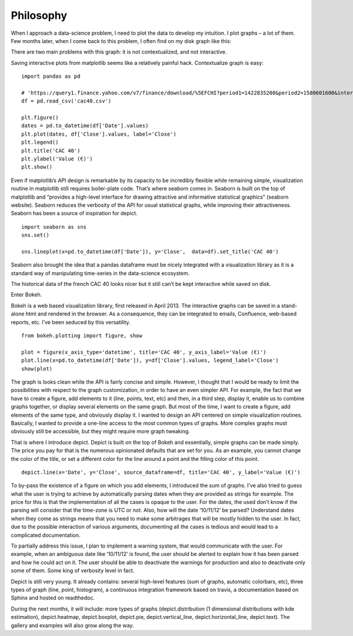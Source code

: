 Philosophy
==========

When I approach a data-science problem, I need to plot the data to develop my intuition. I plot graphs – a lot of them.
Few months later, when I come back to this problem, I often find on my disk graph like this:

.. image:: _static/cac40.png

There are two main problems with this graph: it is not contextualized, and not interactive.

Saving interactive plots from matplotlib seems like a relatively painful hack. Contextualize graph is easy:

::

    import pandas as pd

    # 'https://query1.finance.yahoo.com/v7/finance/download/%5EFCHI?period1=1422835200&period2=1580601600&interval=1d&events=history&crumb=mv7passRdUF'
    df = pd.read_csv('cac40.csv')

    plt.figure()
    dates = pd.to_datetime(df['Date'].values)
    plt.plot(dates, df['Close'].values, label='Close')
    plt.legend()
    plt.title('CAC 40')
    plt.ylabel('Value (€)')
    plt.show()

.. image:: _static/cac40_contextualized.png

Even if matplotlib’s API design is remarkable by its capacity to be incredibly
flexible while remaining simple, visualization routine in matplotlib still
requires boiler-plate code.
That’s where seaborn comes in. Seaborn is built on the top of matplotlib and
“provides a high-level interface for drawing attractive and informative
statistical graphics” (seaborn website). Seaborn reduces the verbosity of the
API for usual statistical graphs, while improving their attractiveness. Seaborn
has been a source of inspiration for depict.

::

    import seaborn as sns
    sns.set()

    sns.lineplot(x=pd.to_datetime(df['Date']), y='Close',  data=df).set_title('CAC 40')

.. image:: _static/cac40_seaborn.png

Seaborn also brought the idea that a pandas dataframe must be nicely integrated
with a visualization library as it is a standard way of manipulating
time-series in the data-science ecosystem.

The historical data of the french CAC 40 looks nicer but it still can’t be kept
interactive while saved on disk.

Enter Bokeh.

Bokeh is a web based visualization library, first released in April 2013. The
interactive graphs can be saved in a stand-alone html and rendered in the
browser. As a consequence, they can be integrated to emails, Confluence,
web-based reports, etc. I’ve been seduced by this versatility.

::

    from bokeh.plotting import figure, show

    plot = figure(x_axis_type='datetime', title='CAC 40', y_axis_label='Value (€)')
    plot.line(x=pd.to_datetime(df['Date']), y=df['Close'].values, legend_label='Close')
    show(plot)

.. image:: _static/cac40_bokeh.png

The graph is looks clean while the API is fairly concise and simple.
However, I thought that I would be ready to limit the possibilities with
respect to the graph customization, in order to have an even simpler API. For
example, the fact that we have to create a figure, add elements to it (line,
points, text, etc) and then, in a third step, display it, enable us to combine
graphs together, or display several elements on the same graph. But most of the
time, I want to create a figure, add elements of the same type, and obviously
display it. I wanted to design an API centered on simple visualization
routines. Basically, I wanted to provide a one-line access to the most common
types of graphs. More complex graphs must obviously still be accessible, but
they might require more graph tweaking.

That is where I introduce depict. Depict is built on the top of Bokeh and
essentially, simple graphs can be made simply. The price you pay for that is
the numerous opinionated defaults that are set for you. As an example, you
cannot change the color of the title, or set a different color for the line
around a point and the filling color of this point.

::

    depict.line(x='Date', y='Close', source_dataframe=df, title='CAC 40', y_label='Value (€)')

.. image:: _static/cac40_depict.png

To by-pass the existence of a figure on which you add elements, I introduced
the sum of graphs. I’ve also tried to guess what the user is trying to achieve
by automatically parsing dates when they are provided as strings for example.
The price for this is that the implementation of all the cases is opaque to the
user. For the dates, the used don’t know if the parsing will consider that the
time-zone is UTC or not. Also, how will the date ‘10/11/12’ be parsed?
Understand dates when they come as strings means that you need to make some
arbitrages that will be mostly hidden to the user. In fact, due to the possible
interaction of various arguments, documenting all the cases is tedious and
would lead to a complicated documentation.

To partially address this issue, I plan to implement a warning system, that
would communicate with the user. For example, when an ambiguous date like
‘10/11/12’ is found, the user should be alerted to explain how it has been
parsed and how he could act on it. The user should be able to deactivate the
warnings for production and also to deactivate only some of them. Some king of
verbosity level in fact.

Depict is still very young. It already contains: several high-level features
(sum of graphs, automatic colorbars, etc), three types of graph (line, point,
histogram), a continuous integration framework based on travis, a documentation
based on Sphinx and hosted on readthedoc.

During the next months, it will include: more types of graphs
(depict.distribution (1 dimensional distributions with kde estimation),
depict.heatmap, depict.boxplot, depict.pie, depict.vertical_line,
depict.horizontal_line, depict.text). The gallery and examples will also grow
along the way.
